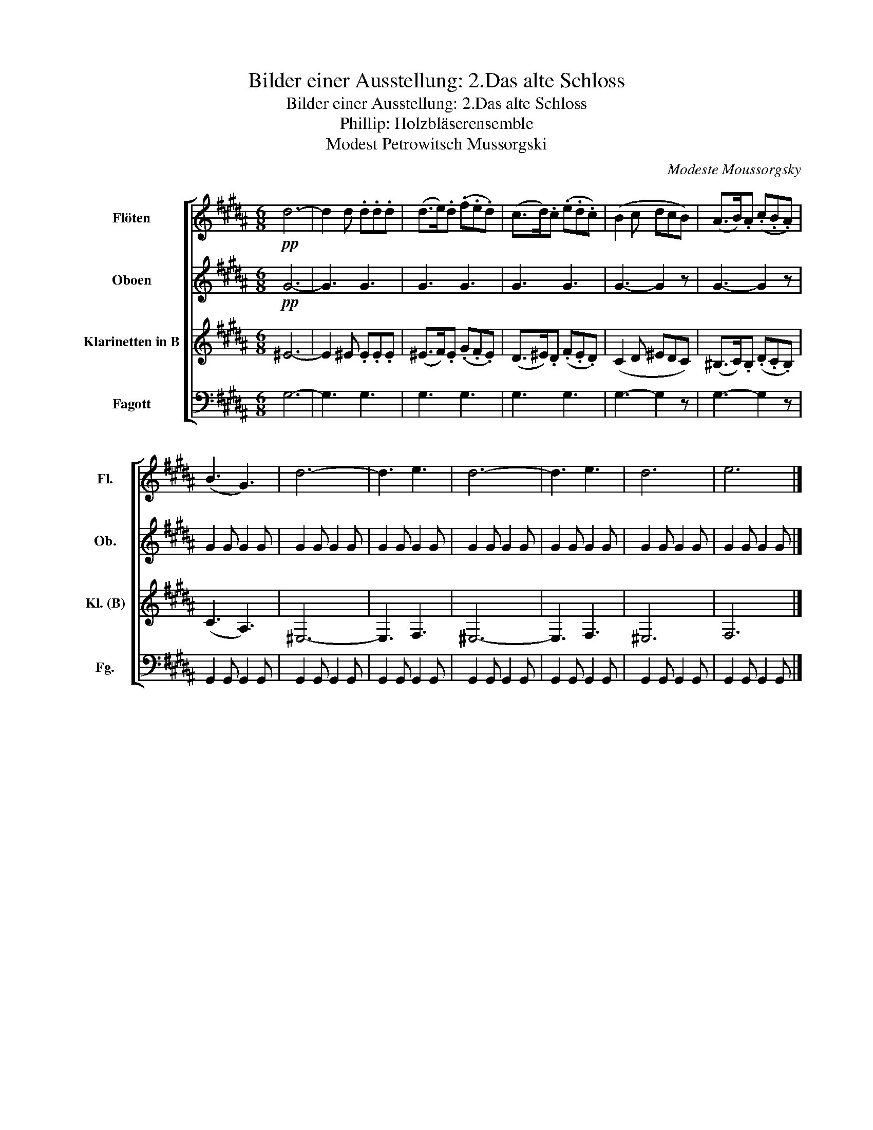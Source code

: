X:1
T:Bilder einer Ausstellung: 2.Das alte Schloss
T:Bilder einer Ausstellung: 2.Das alte Schloss
T:Phillip: Holzbläserensemble 
T:Modest Petrowitsch Mussorgski
C:Modeste Moussorgsky
%%score [ 1 2 3 4 ]
L:1/8
M:6/8
K:B
V:1 treble nm="Flöten" snm="Fl."
V:2 treble nm="Oboen" snm="Ob."
V:3 treble transpose=-2 nm="Klarinetten in B" snm="Kl. (B)"
V:4 bass nm="Fagott" snm="Fg."
V:1
!pp! d6- | d2 d .d.d.d | (d>e).d (.f.e.d) | (c>d).c (.e.d.c) | (B2 c dcB) | (A>B).A (.c.B.A) | %6
 (B3 G3) | d6- | d3 e3 | d6- | d3 e3 | d6 | e6 |] %13
V:2
!pp! G6- | G3 G3 | G3 G3 | G3 G3 | G3- G2 z | G3- G2 z | G2 G G2 G | G2 G G2 G | G2 G G2 G | %9
 G2 G G2 G | G2 G G2 G | G2 G G2 G | G2 G G2 G |] %13
V:3
 ^E6- | E2 ^E .E.E.E | (^E>F).E (.G.F.E) | (D>^E).D (.F.E.D) | (C2 D ^EDC) | (^B,>C).B, (.D.C.B,) | %6
 (C3 A,3) | ^E,6- | E,3 F,3 | ^E,6- | E,3 F,3 | ^E,6 | F,6 |] %13
V:4
 G,6- | G,3 G,3 | G,3 G,3 | G,3 G,3 | G,3- G,2 z | G,3- G,2 z | G,,2 G,, G,,2 G,, | %7
 G,,2 G,, G,,2 G,, | G,,2 G,, G,,2 G,, | G,,2 G,, G,,2 G,, | G,,2 G,, G,,2 G,, | %11
 G,,2 G,, G,,2 G,, | G,,2 G,, G,,2 G,, |] %13


